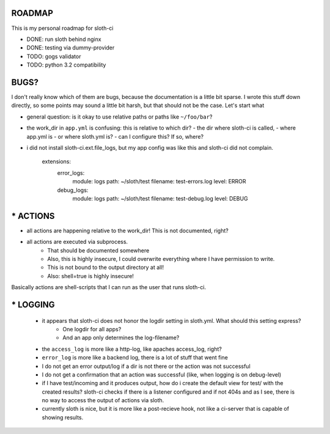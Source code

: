 *****************
 ROADMAP
*****************

This is my personal roadmap for sloth-ci

- DONE: run sloth behind nginx
- DONE: testing via dummy-provider
- TODO: gogs validator
- TODO: python 3.2 compatibility

*****************
 BUGS?
*****************

I don't really know which of them are bugs, because the documentation is a little bit sparse. I wrote this stuff down directly, so some points may sound a little bit harsh, but that should not be the case. Let's start what 

- general question: is it okay to use relative paths or paths like ``~/foo/bar``?
- the work_dir in ``app.yml`` is confusing: this is relative to which dir?
  - the dir where sloth-ci is called,
  - where app.yml is
  - or where sloth.yml is?
  - can I configure this? If so, where?
- i did not install sloth-ci.ext.file_logs, but my app config was like this and sloth-ci did not complain.

    extensions:
        error_logs:
            module: logs
            path: ~/sloth/test
            filename: test-errors.log
            level: ERROR
        debug_logs:
            module: logs
            path: ~/sloth/test
            filename: test-debug.log
            level: DEBUG

*****************
* ACTIONS
*****************


- all actions are happening relative to the work_dir! This is not documented, right?
- all actions are executed via subprocess.
   - That should be documented somewhere
   - Also, this is highly insecure, I could overwrite everything where I have permission to write.
   - This is not bound to the output directory at all!
   - Also: shell=true is highly insecure!

Basically actions are shell-scripts that I can run as the user that runs sloth-ci.


*****************
* LOGGING
*****************

 - it appears that sloth-ci does not honor the logdir setting in sloth.yml. What should this setting express?
    - One logdir for all apps?
    - And an app only determines the log-filename?

 - the ``access_log`` is more like a http-log, like apaches access_log, right?

 - ``error_log`` is more like a backend log, there is a lot of stuff that went fine

 - I do not get an error output/log if a dir is not there or the action was not successful
 - I do not get a confirmation that an action was successful (like, when logging is on debug-level)

 - if I have test/incoming and it produces output, how do i create the default
   view for test/ with the created results? sloth-ci checks if there is a listener
   configured and if not 404s and as I see, there is no way to access the
   output of actions via sloth.

 - currently sloth is nice, but it is more like a post-recieve hook, not like
   a ci-server that is capable of showing results.

